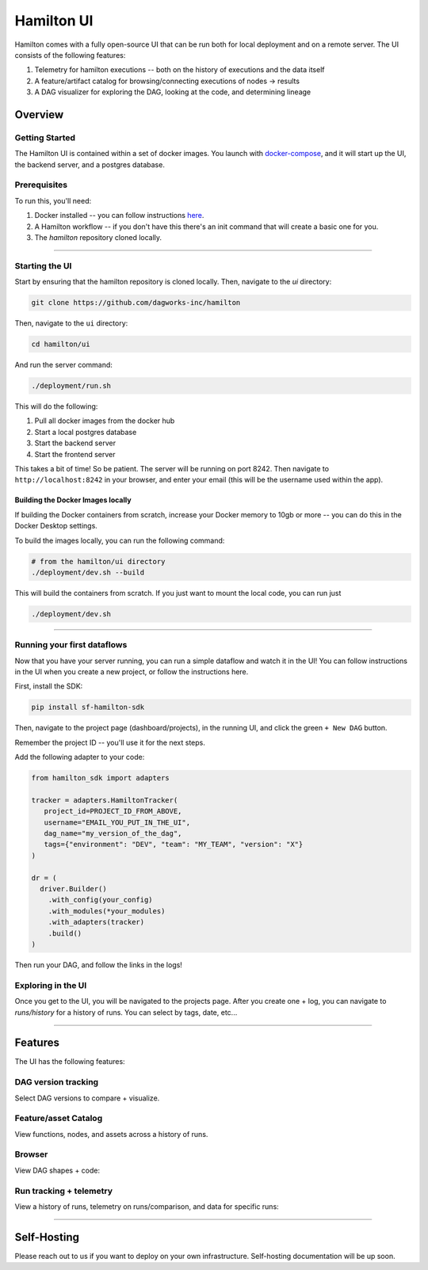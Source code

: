 ===========
Hamilton UI
===========

Hamilton comes with a fully open-source UI that can be run both for local deployment and on a remote server.
The UI consists of the following features:

1. Telemetry for hamilton executions -- both on the history of executions and the data itself
2. A feature/artifact catalog for browsing/connecting executions of nodes -> results
3. A DAG visualizer for exploring the DAG, looking at the code, and determining lineage

--------
Overview
--------

Getting Started
---------------

The Hamilton UI is contained within a set of docker images. You launch with `docker-compose <https://docs.docker.com/compose/>`_, and it will start up the UI, the backend server,
and a postgres database.


Prerequisites
-------------

To run this, you'll need:

1. Docker installed -- you can follow instructions  `here <https://docs.docker.com/engine/install/>`_.
2. A Hamilton workflow -- if you don't have this there's an init command that will create a basic one for you.
3. The `hamilton` repository cloned locally.

----

Starting the UI
---------------

Start by ensuring that the hamilton repository is cloned locally. Then, navigate to the `ui` directory:

.. code-block:: bash

    git clone https://github.com/dagworks-inc/hamilton

Then, navigate to the ``ui`` directory:

.. code-block:: bash

    cd hamilton/ui


And run the server command:

.. code-block:: bash

    ./deployment/run.sh


This will do the following:

1. Pull all docker images from the docker hub
2. Start a local postgres database
3. Start the backend server
4. Start the frontend server

This takes a bit of time! So be patient. The server will be running on port 8242. Then navigate to ``http://localhost:8242`` in your browser, and enter your email (this will be the username used within the app).

Building the Docker Images locally
__________________________________
If building the Docker containers from scratch, increase your Docker memory to 10gb or more -- you can do this in the Docker Desktop settings.

To build the images locally, you can run the following command:

.. code-block:: bash

    # from the hamilton/ui directory
    ./deployment/dev.sh --build

This will build the containers from scratch. If you just want to mount the local code, you can run just

.. code-block:: bash

    ./deployment/dev.sh

----

Running your first dataflows
----------------------------

Now that you have your server running, you can run a simple dataflow and watch it in the UI!
You can follow instructions in the UI when you create a new project, or follow the instructions here.

First, install the SDK:

.. code-block:: bash

    pip install sf-hamilton-sdk

Then, navigate to the project page (dashboard/projects), in the running UI, and click the green ``+ New DAG`` button.

.. image:: ../_static/new_project.png

Remember the project ID -- you'll use it for the next steps.

Add the following adapter to your code:

.. code-block:: python

    from hamilton_sdk import adapters

    tracker = adapters.HamiltonTracker(
       project_id=PROJECT_ID_FROM_ABOVE,
       username="EMAIL_YOU_PUT_IN_THE_UI",
       dag_name="my_version_of_the_dag",
       tags={"environment": "DEV", "team": "MY_TEAM", "version": "X"}
    )

    dr = (
      driver.Builder()
        .with_config(your_config)
        .with_modules(*your_modules)
        .with_adapters(tracker)
        .build()
    )

Then run your DAG, and follow the links in the logs!


Exploring in the UI
-------------------

Once you get to the UI, you will be navigated to the projects page. After you create one + log,
you can navigate to `runs/history` for a history of runs. You can select by tags, date, etc...

----

-----------
Features
-----------

The UI has the following features:


DAG version tracking
--------------------

Select DAG versions to compare + visualize.

.. image:: ../_static/version_tracking.png
    :alt: DAG Version Tracking

Feature/asset Catalog
---------------------

View functions, nodes, and assets across a history of runs.

.. image:: ../_static/catalog.png
    :alt: Catalog

Browser
-------

View DAG shapes + code:


.. image:: ../_static/code_browser.png
    :alt: Browser

.. image:: ../_static/dag_view.png
    :alt: Browser

Run tracking + telemetry
------------------------

View a history of runs, telemetry on runs/comparison, and data for specific runs:

.. image:: ../_static/run_tracking.png
    :alt: Run Tracking

.. image:: ../_static/run_telemetry.png
    :alt: Run Telemetry

.. image:: ../_static/run_data.png
    :alt: Run Data

----

------------
Self-Hosting
------------

Please reach out to us if you want to deploy on your own infrastructure. Self-hosting documentation will be up soon.
